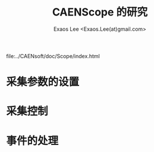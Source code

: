 #+ -*- mode: org; coding: utf-8;
#+TITLE: CAENScope 的研究
#+AUTHOR: Exaos Lee <Exaos.Lee(at)gmail.com>

 file:../CAENsoft/doc/Scope/index.html

* 采集参数的设置

* 采集控制

* 事件的处理

